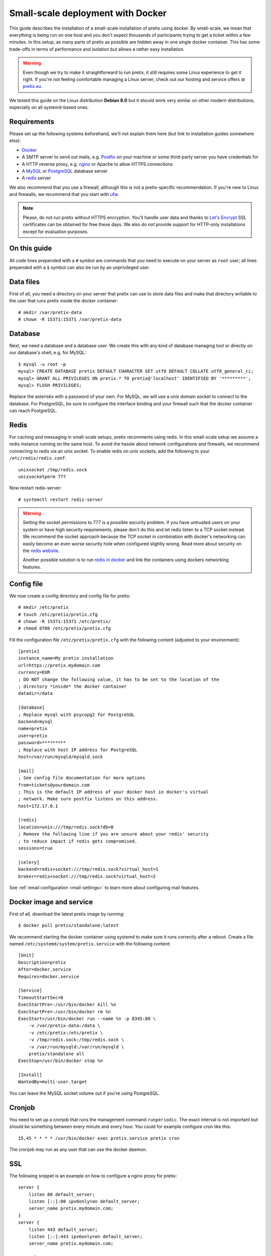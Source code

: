 .. highlight:: none

Small-scale deployment with Docker
==================================

This guide describes the installation of a small-scale installation of pretix using docker. By small-scale, we mean
that everything is being run on one host and you don't expect thousands of participants trying to get a ticket within
a few minutes. In this setup, as many parts of pretix as possible are hidden away in one single docker container.
This has some trade-offs in terms of performance and isolation but allows a rather easy installation.

.. warning:: Even though we try to make it straightforward to run pretix, it still requires some Linux experience to
             get it right. If you're not feeling comfortable managing a Linux server, check out our hosting and service
             offers at `pretix.eu`_.

We tested this guide on the Linux distribution **Debian 8.0** but it should work very similar on other
modern distributions, especially on all systemd-based ones.

Requirements
------------

Please set up the following systems beforehand, we'll not explain them here (but link to installation guides
somewhere else):

* `Docker`_
* A SMTP server to send out mails, e.g. `Postfix`_ on your machine or some third-party server you have credentials for
* A HTTP reverse proxy, e.g. `nginx`_ or Apache to allow HTTPS connections
* A `MySQL`_ or `PostgreSQL`_ database server
* A `redis`_ server

We also recommend that you use a firewall, although this is not a pretix-specific recommendation. If you're new to
Linux and firewalls, we recommend that you start with `ufw`_.

.. note:: Please, do not run pretix without HTTPS encryption. You'll handle user data and thanks to `Let's Encrypt`_
          SSL certificates can be obtained for free these days. We also *do not* provide support for HTTP-only
          installations except for evaluation purposes.

On this guide
-------------

All code lines prepended with a ``#`` symbol are commands that you need to execute on your server as ``root`` user;
all lines prepended with a ``$`` symbol can also be run by an unprivileged user.

Data files
----------

First of all, you need a directory on your server that pretix can use to store data files and make that directory
writable to the user that runs pretix inside the docker container::

    # mkdir /var/pretix-data
    # chown -R 15371:15371 /var/pretix-data

Database
--------

Next, we need a database and a database user. We create this with any kind of database managing tool or directly on
our database's shell, e.g. for MySQL::

    $ mysql -u root -p
    mysql> CREATE DATABASE pretix DEFAULT CHARACTER SET utf8 DEFAULT COLLATE utf8_general_ci;
    mysql> GRANT ALL PRIVILEGES ON pretix.* TO pretix@'localhost' IDENTIFIED BY '*********';
    mysql> FLUSH PRIVILEGES;

Replace the asterisks with a password of your own. For MySQL, we will use a unix domain socket to connect to the
database. For PostgreSQL, be sure to configure the interface binding and your firewall such that the docker container
can reach PostgreSQL.

Redis
-----

For caching and messaging in small-scale setups, pretix recomments using redis. In this small-scale setup we assume a
redis instance running on the same host. To avoid the hassle about network configurations and firewalls, we recommend
connecting to redis via an unix socket. To enable redis on unix sockets, add the following to your
``/etc/redis/redis.conf``::

    unixsocket /tmp/redis.sock
    unixsocketperm 777

Now restart redis-server::

    # systemctl restart redis-server

.. warning:: Setting the socket permissions to 777 is a possible security problem. If you have untrusted users on your
             system or have high security requirements, please don't do this and let redis listen to a TCP socket
             instead. We recommend the socket approach because the TCP socket in combination with docker's networking
             can easily become an even worse security hole when configured slightly wrong. Read more about security
             on the `redis website`_.

             Another possible solution is to run `redis in docker`_ and link the containers using dockers networking
             features.

Config file
-----------

We now create a config directory and config file for pretix::

    # mkdir /etc/pretix
    # touch /etc/pretix/pretix.cfg
    # chown -R 15371:15371 /etc/pretix/
    # chmod 0700 /etc/pretix/pretix.cfg

Fill the configuration file ``/etc/pretix/pretix.cfg`` with the following content (adjusted to your environment)::

    [pretix]
    instance_name=My pretix installation
    url=https://pretix.mydomain.com
    currency=EUR
    ; DO NOT change the following value, it has to be set to the location of the
    ; directory *inside* the docker container
    datadir=/data

    [database]
    ; Replace mysql with psycopg2 for PostgreSQL
    backend=mysql
    name=pretix
    user=pretix
    password=*********
    ; Replace with host IP address for PostgreSQL
    host=/var/run/mysqld/mysqld.sock

    [mail]
    ; See config file documentation for more options
    from=tickets@yourdomain.com
    ; This is the default IP address of your docker host in docker's virtual
    ; network. Make sure postfix listens on this address.
    host=172.17.0.1

    [redis]
    location=unix:///tmp/redis.sock?db=0
    ; Remove the following line if you are unsure about your redis' security
    ; to reduce impact if redis gets compromised.
    sessions=true

    [celery]
    backend=redis+socket:///tmp/redis.sock?virtual_host=1
    broker=redis+socket:///tmp/redis.sock?virtual_host=2

See :ref:`email configuration <mail-settings>` to learn more about configuring mail features.

Docker image and service
------------------------

First of all, download the latest pretix image by running::

    $ docker pull pretix/standalone:latest

We recommend starting the docker container using systemd to make sure it runs correctly after a reboot. Create a file
named ``/etc/systemd/system/pretix.service`` with the following content::

    [Unit]
    Description=pretix
    After=docker.service
    Requires=docker.service

    [Service]
    TimeoutStartSec=0
    ExecStartPre=-/usr/bin/docker kill %n
    ExecStartPre=-/usr/bin/docker rm %n
    ExecStart=/usr/bin/docker run --name %n -p 8345:80 \
        -v /var/pretix-data:/data \
        -v /etc/pretix:/etc/pretix \
        -v /tmp/redis.sock:/tmp/redis.sock \
        -v /var/run/mysqld:/var/run/mysqld \
        pretix/standalone all
    ExecStop=/usr/bin/docker stop %n

    [Install]
    WantedBy=multi-user.target

You can leave the MySQL socket volume out if you're using PostgreSQL.

Cronjob
-------

You need to set up a cronjob that runs the management command ``runperiodic``. The exact interval is not important
but should be something between every minute and every hour. You could for example configure cron like this::

    15,45 * * * * /usr/bin/docker exec pretix.service pretix cron

The cronjob may run as any user that can use the docker daemon.

SSL
---

The following snippet is an example on how to configure a nginx proxy for pretix::

    server {
        listen 80 default_server;
        listen [::]:80 ipv6only=on default_server;
        server_name pretix.mydomain.com;
    }
    server {
        listen 443 default_server;
        listen [::]:443 ipv6only=on default_server;
        server_name pretix.mydomain.com;

        ssl on;
        ssl_certificate /path/to/cert.chain.pem;
        ssl_certificate_key /path/to/key.pem;

        location / {
            proxy_pass http://localhost:8345/;
            proxy_set_header X-Forwarded-For $proxy_add_x_forwarded_for;
            proxy_set_header X-Forwarded-Proto https;
            proxy_set_header Host $http_host;
        }
    }


We recommend reading about setting `strong encryption settings`_ for your web server.

Next steps
----------

Yay, you are done! You should now be able to reach pretix at https://pretix.yourdomain.com/control/ and log in as
*admin@localhost* with a passwort of *admin*. Don't forget to change that password! Create an organizer first, then
create an event and start selling tickets!

Updates
-------

.. warning:: While we try hard not to break things, **please perform a backup before every upgrade**.

Updates are fairly simple, but require at least a small downtime::

    # docker pull pretix/standalone
    # systemctl restart pretix.service

Restarting the service can take a few seconds, especially if the update requires changes to the database.

.. _Docker: https://docs.docker.com/engine/installation/linux/debian/
.. _Postfix: https://www.digitalocean.com/community/tutorials/how-to-install-and-configure-postfix-as-a-send-only-smtp-server-on-ubuntu-16-04
.. _nginx: https://botleg.com/stories/https-with-lets-encrypt-and-nginx/
.. _Let's Encrypt: https://letsencrypt.org/
.. _pretix.eu: https://pretix.eu/
.. _MySQL: https://dev.mysql.com/doc/refman/5.7/en/linux-installation-apt-repo.html
.. _PostgreSQL: https://www.digitalocean.com/community/tutorials/how-to-install-and-use-postgresql-9-4-on-debian-8
.. _redis: http://blog.programster.org/debian-8-install-redis-server/
.. _ufw: https://en.wikipedia.org/wiki/Uncomplicated_Firewall
.. _redis website: http://redis.io/topics/security
.. _redis in docker: https://hub.docker.com/r/_/redis/
.. _strong encryption settings: https://mozilla.github.io/server-side-tls/ssl-config-generator/